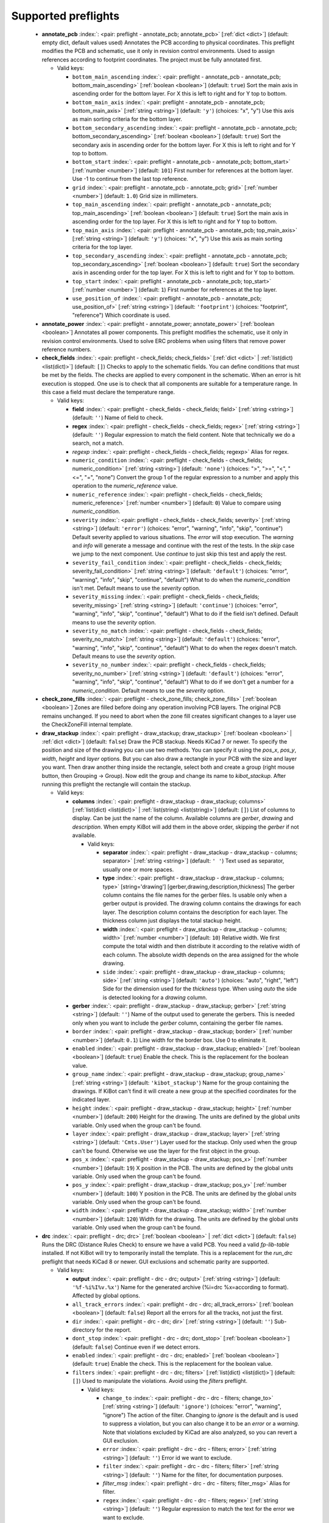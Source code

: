 .. Automatically generated by KiBot, please don't edit this file

Supported preflights
^^^^^^^^^^^^^^^^^^^^

   -  **annotate_pcb** :index:`: <pair: preflight - annotate_pcb; annotate_pcb>` [:ref:`dict <dict>`] (default: empty dict, default values used) Annotates the PCB according to physical coordinates.
      This preflight modifies the PCB and schematic, use it only in revision control environments.
      Used to assign references according to footprint coordinates.
      The project must be fully annotated first.

      -  Valid keys:

         -  ``bottom_main_ascending`` :index:`: <pair: preflight - annotate_pcb - annotate_pcb; bottom_main_ascending>` [:ref:`boolean <boolean>`] (default: ``true``) Sort the main axis in ascending order for the bottom layer.
            For X this is left to right and for Y top to bottom.
         -  ``bottom_main_axis`` :index:`: <pair: preflight - annotate_pcb - annotate_pcb; bottom_main_axis>` [:ref:`string <string>`] (default: ``'y'``) (choices: "x", "y") Use this axis as main sorting criteria for the bottom layer.
         -  ``bottom_secondary_ascending`` :index:`: <pair: preflight - annotate_pcb - annotate_pcb; bottom_secondary_ascending>` [:ref:`boolean <boolean>`] (default: ``true``) Sort the secondary axis in ascending order for the bottom layer.
            For X this is left to right and for Y top to bottom.
         -  ``bottom_start`` :index:`: <pair: preflight - annotate_pcb - annotate_pcb; bottom_start>` [:ref:`number <number>`] (default: ``101``) First number for references at the bottom layer.
            Use -1 to continue from the last top reference.
         -  ``grid`` :index:`: <pair: preflight - annotate_pcb - annotate_pcb; grid>` [:ref:`number <number>`] (default: ``1.0``) Grid size in millimeters.
         -  ``top_main_ascending`` :index:`: <pair: preflight - annotate_pcb - annotate_pcb; top_main_ascending>` [:ref:`boolean <boolean>`] (default: ``true``) Sort the main axis in ascending order for the top layer.
            For X this is left to right and for Y top to bottom.
         -  ``top_main_axis`` :index:`: <pair: preflight - annotate_pcb - annotate_pcb; top_main_axis>` [:ref:`string <string>`] (default: ``'y'``) (choices: "x", "y") Use this axis as main sorting criteria for the top layer.
         -  ``top_secondary_ascending`` :index:`: <pair: preflight - annotate_pcb - annotate_pcb; top_secondary_ascending>` [:ref:`boolean <boolean>`] (default: ``true``) Sort the secondary axis in ascending order for the top layer.
            For X this is left to right and for Y top to bottom.
         -  ``top_start`` :index:`: <pair: preflight - annotate_pcb - annotate_pcb; top_start>` [:ref:`number <number>`] (default: ``1``) First number for references at the top layer.
         -  ``use_position_of`` :index:`: <pair: preflight - annotate_pcb - annotate_pcb; use_position_of>` [:ref:`string <string>`] (default: ``'footprint'``) (choices: "footprint", "reference") Which coordinate is used.


   -  **annotate_power** :index:`: <pair: preflight - annotate_power; annotate_power>` [:ref:`boolean <boolean>`] Annotates all power components.
      This preflight modifies the schematic, use it only in revision control environments.
      Used to solve ERC problems when using filters that remove power reference numbers.

   -  **check_fields** :index:`: <pair: preflight - check_fields; check_fields>` [:ref:`dict <dict>` | :ref:`list(dict) <list(dict)>`] (default: ``[]``) Checks to apply to the schematic fields.
      You can define conditions that must be met by the fields.
      The checks are applied to every component in the schematic.
      When an error is hit execution is stopped.
      One use is to check that all components are suitable for a temperature range.
      In this case a field must declare the temperature range.

      -  Valid keys:

         -  **field** :index:`: <pair: preflight - check_fields - check_fields; field>` [:ref:`string <string>`] (default: ``''``) Name of field to check.
         -  **regex** :index:`: <pair: preflight - check_fields - check_fields; regex>` [:ref:`string <string>`] (default: ``''``) Regular expression to match the field content. Note that technically we do a search, not a match.
         -  *regexp* :index:`: <pair: preflight - check_fields - check_fields; regexp>` Alias for regex.
         -  ``numeric_condition`` :index:`: <pair: preflight - check_fields - check_fields; numeric_condition>` [:ref:`string <string>`] (default: ``'none'``) (choices: ">", ">=", "<", "<=", "=", "none") Convert the group 1 of the regular expression to a number and apply this operation
            to the *numeric_reference* value.
         -  ``numeric_reference`` :index:`: <pair: preflight - check_fields - check_fields; numeric_reference>` [:ref:`number <number>`] (default: ``0``) Value to compare using *numeric_condition*.
         -  ``severity`` :index:`: <pair: preflight - check_fields - check_fields; severity>` [:ref:`string <string>`] (default: ``'error'``) (choices: "error", "warning", "info", "skip", "continue") Default severity applied to various situations.
            The *error* will stop execution.
            The *warning* and *info* will generate a message and continue with the rest of the tests.
            In the *skip* case we jump to the next component.
            Use *continue* to just skip this test and apply the rest.
         -  ``severity_fail_condition`` :index:`: <pair: preflight - check_fields - check_fields; severity_fail_condition>` [:ref:`string <string>`] (default: ``'default'``) (choices: "error", "warning", "info", "skip", "continue", "default") What to do when the *numeric_condition* isn't met.
            Default means to use the *severity* option.
         -  ``severity_missing`` :index:`: <pair: preflight - check_fields - check_fields; severity_missing>` [:ref:`string <string>`] (default: ``'continue'``) (choices: "error", "warning", "info", "skip", "continue", "default") What to do if the field isn't defined.
            Default means to use the *severity* option.
         -  ``severity_no_match`` :index:`: <pair: preflight - check_fields - check_fields; severity_no_match>` [:ref:`string <string>`] (default: ``'default'``) (choices: "error", "warning", "info", "skip", "continue", "default") What to do when the regex doesn't match.
            Default means to use the *severity* option.
         -  ``severity_no_number`` :index:`: <pair: preflight - check_fields - check_fields; severity_no_number>` [:ref:`string <string>`] (default: ``'default'``) (choices: "error", "warning", "info", "skip", "continue", "default") What to do if we don't get a number for a *numeric_condition*.
            Default means to use the *severity* option.


   -  **check_zone_fills** :index:`: <pair: preflight - check_zone_fills; check_zone_fills>` [:ref:`boolean <boolean>`] Zones are filled before doing any operation involving PCB layers.
      The original PCB remains unchanged. If you need to abort when the zone fill
      creates significant changes to a layer use the CheckZoneFill internal template.

   -  **draw_stackup** :index:`: <pair: preflight - draw_stackup; draw_stackup>` [:ref:`boolean <boolean>` | :ref:`dict <dict>`] (default: ``false``) Draw the PCB stackup. Needs KiCad 7 or newer.
      To specify the position and size of the drawing you can use two methods.
      You can specify it using the *pos_x*, *pos_y*, *width*, *height* and *layer* options.
      But you can also draw a rectangle in your PCB with the size and layer you want.
      Then draw another thing inside the rectangle, select both and create a group
      (right mouse button, then Grouping -> Group). Now edit the group and change its name
      to *kibot_stackup*. After running this preflight the rectangle will contain the
      stackup.

      -  Valid keys:

         -  **columns** :index:`: <pair: preflight - draw_stackup - draw_stackup; columns>` [:ref:`list(dict) <list(dict)>` | :ref:`list(string) <list(string)>`] (default: ``[]``) List of columns to display.
            Can be just the name of the column.
            Available columns are *gerber*, *drawing* and *description*.
            When empty KiBot will add them in the above order, skipping the *gerber* if not available.

            -  Valid keys:

               -  **separator** :index:`: <pair: preflight - draw_stackup - draw_stackup - columns; separator>` [:ref:`string <string>`] (default: ``' '``) Text used as separator, usually one or more spaces.
               -  **type** :index:`: <pair: preflight - draw_stackup - draw_stackup - columns; type>` [string='drawing'] [gerber,drawing,description,thickness] The gerber column contains the
                  file names for the gerber files. Is usable only when a gerber output is
                  provided.
                  The drawing column contains the drawings for each layer.
                  The description column contains the description for each layer.
                  The thickness column just displays the total stackup height.
               -  **width** :index:`: <pair: preflight - draw_stackup - draw_stackup - columns; width>` [:ref:`number <number>`] (default: ``10``) Relative width. We first compute the total width and then distribute it according
                  to the relative width of each column. The absolute width depends on the area
                  assigned for the whole drawing.
               -  ``side`` :index:`: <pair: preflight - draw_stackup - draw_stackup - columns; side>` [:ref:`string <string>`] (default: ``'auto'``) (choices: "auto", "right", "left") Side for the dimension used for the *thickness* type.
                  When using *auto* the side is detected looking for a *drawing* column.

         -  **gerber** :index:`: <pair: preflight - draw_stackup - draw_stackup; gerber>` [:ref:`string <string>`] (default: ``''``) Name of the output used to generate the gerbers. This is needed only when you
            want to include the *gerber* column, containing the gerber file names.
         -  ``border`` :index:`: <pair: preflight - draw_stackup - draw_stackup; border>` [:ref:`number <number>`] (default: ``0.1``) Line width for the border box. Use 0 to eliminate it.
         -  ``enabled`` :index:`: <pair: preflight - draw_stackup - draw_stackup; enabled>` [:ref:`boolean <boolean>`] (default: ``true``) Enable the check. This is the replacement for the boolean value.
         -  ``group_name`` :index:`: <pair: preflight - draw_stackup - draw_stackup; group_name>` [:ref:`string <string>`] (default: ``'kibot_stackup'``) Name for the group containing the drawings. If KiBot can't find it will create
            a new group at the specified coordinates for the indicated layer.
         -  ``height`` :index:`: <pair: preflight - draw_stackup - draw_stackup; height>` [:ref:`number <number>`] (default: ``200``) Height for the drawing. The units are defined by the global *units* variable.
            Only used when the group can't be found.
         -  ``layer`` :index:`: <pair: preflight - draw_stackup - draw_stackup; layer>` [:ref:`string <string>`] (default: ``'Cmts.User'``) Layer used for the stackup. Only used when the group can't be found.
            Otherwise we use the layer for the first object in the group.
         -  ``pos_x`` :index:`: <pair: preflight - draw_stackup - draw_stackup; pos_x>` [:ref:`number <number>`] (default: ``19``) X position in the PCB. The units are defined by the global *units* variable.
            Only used when the group can't be found.
         -  ``pos_y`` :index:`: <pair: preflight - draw_stackup - draw_stackup; pos_y>` [:ref:`number <number>`] (default: ``100``) Y position in the PCB. The units are defined by the global *units* variable.
            Only used when the group can't be found.
         -  ``width`` :index:`: <pair: preflight - draw_stackup - draw_stackup; width>` [:ref:`number <number>`] (default: ``120``) Width for the drawing. The units are defined by the global *units* variable.
            Only used when the group can't be found.


   -  **drc** :index:`: <pair: preflight - drc; drc>` [:ref:`boolean <boolean>` | :ref:`dict <dict>`] (default: ``false``) Runs the DRC (Distance Rules Check) to ensure we have a valid PCB.
      You need a valid *fp-lib-table* installed. If not KiBot will try to temporarily install the template.
      This is a replacement for the *run_drc* preflight that needs KiCad 8 or newer.
      GUI exclusions and schematic parity are supported.

      -  Valid keys:

         -  **output** :index:`: <pair: preflight - drc - drc; output>` [:ref:`string <string>`] (default: ``'%f-%i%I%v.%x'``) Name for the generated archive (%i=drc %x=according to format). Affected by global options.
         -  ``all_track_errors`` :index:`: <pair: preflight - drc - drc; all_track_errors>` [:ref:`boolean <boolean>`] (default: ``false``) Report all the errors for all the tracks, not just the first.
         -  ``dir`` :index:`: <pair: preflight - drc - drc; dir>` [:ref:`string <string>`] (default: ``''``) Sub-directory for the report.
         -  ``dont_stop`` :index:`: <pair: preflight - drc - drc; dont_stop>` [:ref:`boolean <boolean>`] (default: ``false``) Continue even if we detect errors.
         -  ``enabled`` :index:`: <pair: preflight - drc - drc; enabled>` [:ref:`boolean <boolean>`] (default: ``true``) Enable the check. This is the replacement for the boolean value.
         -  ``filters`` :index:`: <pair: preflight - drc - drc; filters>` [:ref:`list(dict) <list(dict)>`] (default: ``[]``) Used to manipulate the violations. Avoid using the *filters* preflight.

            -  Valid keys:

               -  ``change_to`` :index:`: <pair: preflight - drc - drc - filters; change_to>` [:ref:`string <string>`] (default: ``'ignore'``) (choices: "error", "warning", "ignore") The action of the filter.
                  Changing to *ignore* is the default and is used to suppress a violation, but you can also change
                  it to be an *error* or a *warning*. Note that violations excluded by KiCad are also analyzed,
                  so you can revert a GUI exclusion.
               -  ``error`` :index:`: <pair: preflight - drc - drc - filters; error>` [:ref:`string <string>`] (default: ``''``) Error id we want to exclude.
               -  ``filter`` :index:`: <pair: preflight - drc - drc - filters; filter>` [:ref:`string <string>`] (default: ``''``) Name for the filter, for documentation purposes.
               -  *filter_msg* :index:`: <pair: preflight - drc - drc - filters; filter_msg>` Alias for filter.
               -  ``regex`` :index:`: <pair: preflight - drc - drc - filters; regex>` [:ref:`string <string>`] (default: ``''``) Regular expression to match the text for the error we want to exclude.
               -  *regexp* :index:`: <pair: preflight - drc - drc - filters; regexp>` Alias for regex.

         -  ``format`` :index:`: <pair: preflight - drc - drc; format>` [:ref:`string <string>` | :ref:`list(string) <list(string)>`] (default: ``'HTML'``) (choices: "RPT", "HTML", "CSV", "JSON") [:ref:`comma separated <comma_sep>`] Format/s used for the report.
            You can specify multiple formats.

         -  ``ignore_unconnected`` :index:`: <pair: preflight - drc - drc; ignore_unconnected>` [:ref:`boolean <boolean>`] (default: ``false``) Ignores the unconnected nets. Useful if you didn't finish the routing.
         -  ``schematic_parity`` :index:`: <pair: preflight - drc - drc; schematic_parity>` [:ref:`boolean <boolean>`] (default: ``true``) Check if the PCB and the schematic are coincident.
         -  ``units`` :index:`: <pair: preflight - drc - drc; units>` [:ref:`string <string>`] (default: ``'millimeters'``) (choices: "millimeters", "inches", "mils") Units used for the positions. Affected by global options.
         -  ``warnings_as_errors`` :index:`: <pair: preflight - drc - drc; warnings_as_errors>` [:ref:`boolean <boolean>`] (default: ``false``) Warnings are considered errors, they still reported as warnings.


   -  **erc** :index:`: <pair: preflight - erc; erc>` [:ref:`boolean <boolean>` | :ref:`dict <dict>`] (default: ``false``) Runs the ERC (Electrical Rules Check). To ensure the schematic is electrically correct.
      You need a valid *sym-lib-table* installed. If not KiBot will try to temporarily install the template.
      This is a replacement for the *run_erc* preflight that needs KiCad 8 or newer.

      -  Valid keys:

         -  **output** :index:`: <pair: preflight - erc - erc; output>` [:ref:`string <string>`] (default: ``'%f-%i%I%v.%x'``) Name for the generated archive (%i=erc %x=according to format). Affected by global options.
         -  ``dir`` :index:`: <pair: preflight - erc - erc; dir>` [:ref:`string <string>`] (default: ``''``) Sub-directory for the report.
         -  ``dont_stop`` :index:`: <pair: preflight - erc - erc; dont_stop>` [:ref:`boolean <boolean>`] (default: ``false``) Continue even if we detect errors.
         -  ``enabled`` :index:`: <pair: preflight - erc - erc; enabled>` [:ref:`boolean <boolean>`] (default: ``true``) Enable the check. This is the replacement for the boolean value.
         -  ``filters`` :index:`: <pair: preflight - erc - erc; filters>` [:ref:`list(dict) <list(dict)>`] (default: ``[]``) Used to manipulate the violations. Avoid using the *filters* preflight.

            -  Valid keys:

               -  ``change_to`` :index:`: <pair: preflight - erc - erc - filters; change_to>` [:ref:`string <string>`] (default: ``'ignore'``) (choices: "error", "warning", "ignore") The action of the filter.
                  Changing to *ignore* is the default and is used to suppress a violation, but you can also change
                  it to be an *error* or a *warning*. Note that violations excluded by KiCad are also analyzed,
                  so you can revert a GUI exclusion.
               -  ``error`` :index:`: <pair: preflight - erc - erc - filters; error>` [:ref:`string <string>`] (default: ``''``) Error id we want to exclude.
               -  ``filter`` :index:`: <pair: preflight - erc - erc - filters; filter>` [:ref:`string <string>`] (default: ``''``) Name for the filter, for documentation purposes.
               -  *filter_msg* :index:`: <pair: preflight - erc - erc - filters; filter_msg>` Alias for filter.
               -  ``regex`` :index:`: <pair: preflight - erc - erc - filters; regex>` [:ref:`string <string>`] (default: ``''``) Regular expression to match the text for the error we want to exclude.
               -  *regexp* :index:`: <pair: preflight - erc - erc - filters; regexp>` Alias for regex.

         -  ``format`` :index:`: <pair: preflight - erc - erc; format>` [:ref:`string <string>` | :ref:`list(string) <list(string)>`] (default: ``'HTML'``) (choices: "RPT", "HTML", "CSV", "JSON") [:ref:`comma separated <comma_sep>`] Format/s used for the report.
            You can specify multiple formats.

         -  ``units`` :index:`: <pair: preflight - erc - erc; units>` [:ref:`string <string>`] (default: ``'millimeters'``) (choices: "millimeters", "inches", "mils") Units used for the positions. Affected by global options.
         -  ``warnings_as_errors`` :index:`: <pair: preflight - erc - erc; warnings_as_errors>` [:ref:`boolean <boolean>`] (default: ``false``) Warnings are considered errors, they still reported as warnings.


   -  **erc_warnings** :index:`: <pair: preflight - erc_warnings; erc_warnings>` [:ref:`boolean <boolean>`] (default: ``false``) **Deprecated**, use the `warnings_as_errors` option from `run_erc`/`erc`.
      Option for `run_erc`. ERC warnings are considered errors.

   -  **fill_zones** :index:`: <pair: preflight - fill_zones; fill_zones>` [:ref:`boolean <boolean>`] (default: ``false``) Fill all zones again and save the PCB.

   -  **filters** :index:`: <pair: preflight - filters; filters>` [:ref:`list(dict) <list(dict)>`] (default: ``[]``) A list of entries to filter out ERC/DRC messages when using *run_erc*/*run_drc*.
      Avoid using it with the new *erc* and *drc* preflights.
      Note that ignored errors will become KiBot warnings (i.e. `(W058) ...`).
      To farther ignore these warnings use the `filters` option in the `global` section.

      -  Valid keys:

         -  ``error`` :index:`: <pair: preflight - filters - filters; error>` [:ref:`string <string>`] (default: ``''``) Error id we want to exclude.
            A name for KiCad 6 or a number for KiCad 5, but always a string.
         -  *error_number* :index:`: <pair: preflight - filters - filters; error_number>` Alias for number.
         -  ``filter`` :index:`: <pair: preflight - filters - filters; filter>` [:ref:`string <string>`] (default: ``''``) Name for the filter, for documentation purposes.
         -  *filter_msg* :index:`: <pair: preflight - filters - filters; filter_msg>` Alias for filter.
         -  ``number`` :index:`: <pair: preflight - filters - filters; number>` [:ref:`number <number>`] (default: ``0``) Error number we want to exclude.
            KiCad 5 only.
         -  ``regex`` :index:`: <pair: preflight - filters - filters; regex>` [:ref:`string <string>`] (default: ``''``) Regular expression to match the text for the error we want to exclude.
         -  *regexp* :index:`: <pair: preflight - filters - filters; regexp>` Alias for regex.


   -  **ignore_unconnected** :index:`: <pair: preflight - ignore_unconnected; ignore_unconnected>` [:ref:`boolean <boolean>`] (default: ``false``) **Deprecated**, use the `ignore_unconnected` option from `run_drc`/`drc`.
      Option for `run_drc`. Ignores the unconnected nets. Useful if you didn't finish the routing.
      It will also ignore KiCad 6 warnings when using `run_drc`.

   -  **pcb_replace** :index:`: <pair: preflight - pcb_replace; pcb_replace>` [:ref:`dict <dict>`] (default: empty dict, default values used) Replaces tags in the PCB. I.e. to insert the git hash or last revision date.
      This is useful for KiCad 5, use `set_text_variables` when using KiCad 6.
      This preflight modifies the PCB. Even when a back-up is done use it carefully.

      -  Valid keys:

         -  ``date_command`` :index:`: <pair: preflight - pcb_replace - pcb_replace; date_command>` [:ref:`string <string>`] (default: ``''``) Command to get the date to use in the PCB.\\
            ```git log -1 --format='%as' -- "$KIBOT_PCB_NAME"```\\
            Will return the date in YYYY-MM-DD format.\\
            ```date -d @`git log -1 --format='%at' -- "$KIBOT_PCB_NAME"` +%Y-%m-%d_%H-%M-%S```\\
            Will return the date in YYYY-MM-DD_HH-MM-SS format.\\
            Important: on KiCad 6 the title block data is optional.
            This command will work only if you have a date in the PCB/Schematic.
         -  ``replace_tags`` :index:`: <pair: preflight - pcb_replace - pcb_replace; replace_tags>` [:ref:`dict <dict>` | :ref:`list(dict) <list(dict)>`] (default: ``[]``) Tag or tags to replace.

            -  Valid keys:

               -  ``after`` :index:`: <pair: preflight - pcb_replace - pcb_replace - replace_tags; after>` [:ref:`string <string>`] (default: ``''``) Text to add after the output of `command`.
               -  ``before`` :index:`: <pair: preflight - pcb_replace - pcb_replace - replace_tags; before>` [:ref:`string <string>`] (default: ``''``) Text to add before the output of `command`.
               -  ``command`` :index:`: <pair: preflight - pcb_replace - pcb_replace - replace_tags; command>` [:ref:`string <string>`] (default: ``''``) Command to execute to get the text, will be used only if `text` is empty.
                  KIBOT_PCB_NAME variable is the name of the current PCB.
               -  ``tag`` :index:`: <pair: preflight - pcb_replace - pcb_replace - replace_tags; tag>` [:ref:`string <string>`] (default: ``''``) Name of the tag to replace. Use `version` for a tag named `@version@`.
               -  ``tag_delimiter`` :index:`: <pair: preflight - pcb_replace - pcb_replace - replace_tags; tag_delimiter>` [:ref:`string <string>`] (default: ``'@'``) Character used to indicate the beginning and the end of a tag.
                  Don't change it unless you really know about KiCad's file formats.
               -  ``text`` :index:`: <pair: preflight - pcb_replace - pcb_replace - replace_tags; text>` [:ref:`string <string>`] (default: ``''``) Text to insert instead of the tag.



   -  **run_drc** :index:`: <pair: preflight - run_drc; run_drc>` [:ref:`boolean <boolean>` | :ref:`dict <dict>`] (default: ``false``) (Deprecated for KiCad 8, use *drc*) Runs the DRC (Distance Rules Check)
      to ensure we have a valid PCB.
      The report file name is controlled by the global output pattern (%i=drc %x=txt).
      Note that the KiCad 6+ *Test for parity between PCB and schematic* option is not supported.
      If you need to check the parity use the `update_xml` preflight.
      KiCad 6 introduced `warnings` they are currently counted be the `unconnected` counter of KiBot.
      This will change in the future.
      If you use DRC exclusions please consult the `drc_exclusions_workaround` global option.

      -  Valid keys:

         -  ``dir`` :index:`: <pair: preflight - run_drc - run_drc; dir>` [:ref:`string <string>`] (default: ``''``) Sub-directory for the report.
         -  ``enabled`` :index:`: <pair: preflight - run_drc - run_drc; enabled>` [:ref:`boolean <boolean>`] (default: ``true``) Enable the DRC. This is the replacement for the boolean value.
         -  ``ignore_unconnected`` :index:`: <pair: preflight - run_drc - run_drc; ignore_unconnected>` [:ref:`boolean <boolean>`] (default: ``false``) Ignores the unconnected nets. Useful if you didn't finish the routing.
            It will also ignore KiCad 6 warnings.


   -  **run_erc** :index:`: <pair: preflight - run_erc; run_erc>` [:ref:`boolean <boolean>` | :ref:`dict <dict>`] (default: ``false``) (Deprecated for KiCad 8, use *erc*) Runs the ERC (Electrical Rules Check).
      To ensure the schematic is electrically correct.
      The report file name is controlled by the global output pattern (%i=erc %x=txt).

      -  Valid keys:

         -  ``dir`` :index:`: <pair: preflight - run_erc - run_erc; dir>` [:ref:`string <string>`] (default: ``''``) Sub-directory for the report.
         -  ``enabled`` :index:`: <pair: preflight - run_erc - run_erc; enabled>` [:ref:`boolean <boolean>`] (default: ``true``) Enable the ERC. This is the replacement for the boolean value.
         -  ``warnings_as_errors`` :index:`: <pair: preflight - run_erc - run_erc; warnings_as_errors>` [:ref:`boolean <boolean>`] (default: ``false``) ERC warnings are considered errors.


   -  **sch_replace** :index:`: <pair: preflight - sch_replace; sch_replace>` [:ref:`dict <dict>`] (default: empty dict, default values used) Replaces tags in the schematic. I.e. to insert the git hash or last revision date.
      This is useful for KiCad 5, use `set_text_variables` when using KiCad 6.
      This preflight modifies the schematics. Even when a back-up is done use it carefully.

      -  Valid keys:

         -  ``date_command`` :index:`: <pair: preflight - sch_replace - sch_replace; date_command>` [:ref:`string <string>`] (default: ``''``) Command to get the date to use in the SCH.\\
            ```git log -1 --format='%as' -- "$KIBOT_SCH_NAME"```\\
            Will return the date in YYYY-MM-DD format.\\
            ```date -d @`git log -1 --format='%at' -- "$KIBOT_SCH_NAME"` +%Y-%m-%d_%H-%M-%S```\\
            Will return the date in YYYY-MM-DD_HH-MM-SS format.\\
            Important: on KiCad 6 the title block data is optional.
            This command will work only if you have a date in the SCH/Schematic.
         -  ``replace_tags`` :index:`: <pair: preflight - sch_replace - sch_replace; replace_tags>` [:ref:`dict <dict>` | :ref:`list(dict) <list(dict)>`] (default: ``[]``) Tag or tags to replace.

            -  Valid keys:

               -  ``after`` :index:`: <pair: preflight - sch_replace - sch_replace - replace_tags; after>` [:ref:`string <string>`] (default: ``''``) Text to add after the output of `command`.
               -  ``before`` :index:`: <pair: preflight - sch_replace - sch_replace - replace_tags; before>` [:ref:`string <string>`] (default: ``''``) Text to add before the output of `command`.
               -  ``command`` :index:`: <pair: preflight - sch_replace - sch_replace - replace_tags; command>` [:ref:`string <string>`] (default: ``''``) Command to execute to get the text, will be used only if `text` is empty.
                  KIBOT_SCH_NAME variable is the name of the current sheet.
                  KIBOT_TOP_SCH_NAME variable is the name of the top sheet.
               -  ``tag`` :index:`: <pair: preflight - sch_replace - sch_replace - replace_tags; tag>` [:ref:`string <string>`] (default: ``''``) Name of the tag to replace. Use `version` for a tag named `@version@`.
               -  ``tag_delimiter`` :index:`: <pair: preflight - sch_replace - sch_replace - replace_tags; tag_delimiter>` [:ref:`string <string>`] (default: ``'@'``) Character used to indicate the beginning and the end of a tag.
                  Don't change it unless you really know about KiCad's file formats.
               -  ``text`` :index:`: <pair: preflight - sch_replace - sch_replace - replace_tags; text>` [:ref:`string <string>`] (default: ``''``) Text to insert instead of the tag.



   -  **set_text_variables** :index:`: <pair: preflight - set_text_variables; set_text_variables>` [:ref:`dict <dict>` | :ref:`list(dict) <list(dict)>`] (default: ``[]``) Defines KiCad 6+ variables.
      They are expanded using `${VARIABLE}`, and stored in the project file.
      This preflight replaces `pcb_replace` and `sch_replace` when using KiCad 6.
      The KiCad project file is modified.
      Warning: don't use `-s all` or this preflight will be skipped.

      -  Valid keys:

         -  ``after`` :index:`: <pair: preflight - set_text_variables - set_text_variables; after>` [:ref:`string <string>`] (default: ``''``) Text to add after the output of `command`.
         -  ``before`` :index:`: <pair: preflight - set_text_variables - set_text_variables; before>` [:ref:`string <string>`] (default: ``''``) Text to add before the output of `command`.
         -  ``command`` :index:`: <pair: preflight - set_text_variables - set_text_variables; command>` [:ref:`string <string>`] (default: ``''``) Command to execute to get the text, will be used only if `text` is empty.
            This command will be executed using the Bash shell.
            Be careful about spaces in file names (i.e. use "$KIBOT_PCB_NAME").
            The `KIBOT_PCB_NAME` environment variable is the PCB file and the
            `KIBOT_SCH_NAME` environment variable is the schematic file.
         -  ``expand_kibot_patterns`` :index:`: <pair: preflight - set_text_variables - set_text_variables; expand_kibot_patterns>` [:ref:`boolean <boolean>`] (default: ``true``) Expand %X patterns. The context is `schematic`.
         -  ``name`` :index:`: <pair: preflight - set_text_variables - set_text_variables; name>` [:ref:`string <string>`] (default: ``''``) Name of the variable. The `version` variable will be expanded using `${version}`.
         -  ``text`` :index:`: <pair: preflight - set_text_variables - set_text_variables; text>` [:ref:`string <string>`] (default: ``''``) Text to insert instead of the variable.
         -  *variable* :index:`: <pair: preflight - set_text_variables - set_text_variables; variable>` Alias for name.


   -  **update_footprint** :index:`: <pair: preflight - update_footprint; update_footprint>` [:ref:`string <string>` | :ref:`list(string) <list(string)>`] (default: ``''``) [:ref:`comma separated <comma_sep>`] Updates footprints from the libs, you must provide one or more
      references to be updated. This is useful to replace logos using freshly created versions.


   -  **update_pcb_characteristics** :index:`: <pair: preflight - update_pcb_characteristics; update_pcb_characteristics>` [:ref:`boolean <boolean>`] (default: ``false``) Update the information in the Board Characteristics.
      Starting with KiCad 7 you can paste a block containing board information using
      *Place* -> *Add Board Characteristics*. But this information is static, so if
      you modify anything related to it the block will be obsolete.
      This preflight tries to refresh the information.

   -  **update_qr** :index:`: <pair: preflight - update_qr; update_qr>` [:ref:`boolean <boolean>`] Update the QR codes.
      Complements the `qr_lib` output.
      The KiCad 6 files and the KiCad 5 PCB needs manual update, generating a new library isn't enough.

   -  **update_stackup** :index:`: <pair: preflight - update_stackup; update_stackup>` [:ref:`boolean <boolean>`] Update the information in the Stackup Table.
      Starting with KiCad 7 you can paste a block containing board information using
      *Place* -> *Stackup Table*. But this information is static, so if
      you modify anything related to it the block will be obsolete.
      This preflight tries to refresh the information.

   -  **update_xml** :index:`: <pair: preflight - update_xml; update_xml>` [:ref:`boolean <boolean>` | :ref:`dict <dict>`] (default: ``false``) Update the XML version of the BoM (Bill of Materials).
      To ensure our generated BoM is up to date.
      Note that this isn't needed when using the internal BoM generator (`bom`).
      You can compare the PCB and schematic netlists using it.

      -  Valid keys:

         -  **check_pcb_parity** :index:`: <pair: preflight - update_xml - update_xml; check_pcb_parity>` [:ref:`boolean <boolean>`] (default: ``false``) Check if the PCB and Schematic are synchronized.
            This is equivalent to the *Test for parity between PCB and schematic* of the DRC dialog.
            Only for KiCad 6 and 7. **Important**: when using KiCad 6 and the *Exclude from BoM* attribute
            these components won't be included in the generated XML, so we can't check its parity.
         -  ``as_warnings`` :index:`: <pair: preflight - update_xml - update_xml; as_warnings>` [:ref:`boolean <boolean>`] (default: ``false``) Inform the problems as warnings and don't stop.
         -  ``enabled`` :index:`: <pair: preflight - update_xml - update_xml; enabled>` [:ref:`boolean <boolean>`] (default: ``true``) Enable the update. This is the replacement for the boolean value.


